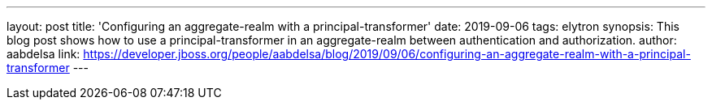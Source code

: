 ---
layout: post
title: 'Configuring an aggregate-realm with a principal-transformer'
date: 2019-09-06
tags: elytron
synopsis: This blog post shows how to use a principal-transformer in an aggregate-realm between authentication and authorization.
author: aabdelsa
link: https://developer.jboss.org/people/aabdelsa/blog/2019/09/06/configuring-an-aggregate-realm-with-a-principal-transformer
---